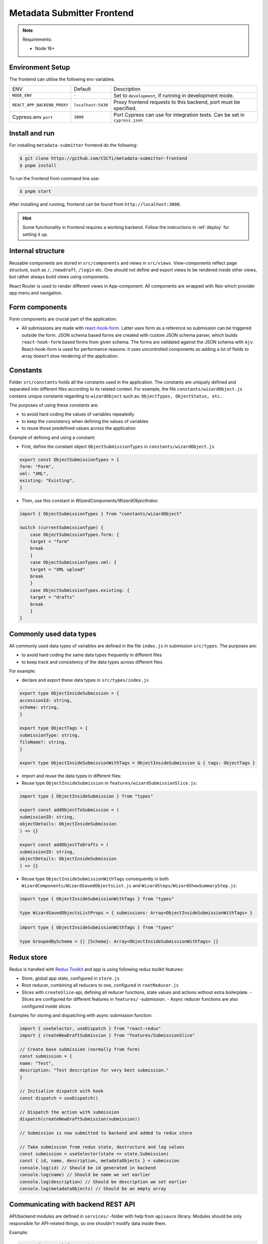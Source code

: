 .. _`frontend`:

Metadata Submitter Frontend
===========================

.. note:: Requirements:

    * Node 16+

Environment Setup
-----------------

The frontend can utilise the following env variables.

+--------------------------------+-------------------------------+-----------------------------------------------------------------------------------+
| ENV                            | Default                       | Description                                                                       |
+--------------------------------+-------------------------------+-----------------------------------------------------------------------------------+
| ``NODE_ENV``                   | ``-``                         | Set to ``development``, if running in development mode.                           |
+--------------------------------+-------------------------------+-----------------------------------------------------------------------------------+
| ``REACT_APP_BACKEND_PROXY``    | ``localhost:5430``            | Proxy frontend requests to this backend, port must be specified.                  |
+--------------------------------+-------------------------------+-----------------------------------------------------------------------------------+
| Cypress.env ``port``           | ``3000``                      | Port Cypress can use for integration tests. Can be set in ``cypress.json``        |
+--------------------------------+-------------------------------+-----------------------------------------------------------------------------------+


Install and run
---------------

For installing ``metadata-submitter`` frontend do the following:

.. code-block:: console

    $ git clone https://github.com/CSCfi/metadata-submitter-frontend
    $ pnpm install

To run the frontend from command line use:

.. code-block:: console

    $ pnpm start

After installing and running, frontend can be found from ``http://localhost:3000``.

.. hint:: Some functionality in frontend requires a working backend.
          Follow the instructions in :ref:`deploy` for setting it up.


Internal structure
------------------

Reusable components are stored in ``src/components`` and views in ``src/views``.
View-components reflect page structure, such as ``/``, ``/newdraft``, ``/login`` etc.
One should not define and export views to be rendered inside other views, but rather always build views using components.

React Router is used to render different views in App-component. All components are wrapped with `Nav` which provider app menu and navigation.

Form components
---------------

Form components are crucial part of the application:

- All submissions are made with `react-hook-form <https://react-hook-form.com/>`_.
  Latter uses form as a reference so submission can be triggered outside the form. JSON schema based forms are created with custom JSON schema parser, which builds
  ``react-hook-form`` based forms from given schema. The forms are validated against the JSON schema with ``Ajv``.
  React-hook-form is used for performance reasons: it uses uncontrolled components so adding a lot of fields to array doesn't slow rendering of the application.

Constants
---------

Folder ``src/constants`` holds all the constants used in the application. The constants are uniquely defined and separated into different files according to its related context. For example, the file ``constants/wizardObject.js`` contains unique constants regarding to ``wizardObject`` such as: ``ObjectTypes, ObjectStatus, etc.``

The purposes of using these `constants` are:

- to avoid hard coding the values of variables repeatedly
- to keep the consistency when defining the values of variables
- to reuse those predefined values across the application

Example of defining and using a constant:

- First, define the constant object ``ObjectSubmissionTypes`` in ``constants/wizardObject.js``

.. code-block:: javascript

    export const ObjectSubmissionTypes = {
    form: "Form",
    xml: "XML",
    existing: "Existing",
    }


- Then, use this constant in `WizardComponents/WizardObjectIndex`:

.. code-block:: javascript

    import { ObjectSubmissionTypes } from "constants/wizardObject"

    switch (currentSubmissionType) {
        case ObjectSubmissionTypes.form: {
        target = "form"
        break
        }
        case ObjectSubmissionTypes.xml: {
        target = "XML upload"
        break
        }
        case ObjectSubmissionTypes.existing: {
        target = "drafts"
        break
        }
    }


Commonly used data types
------------------------

All commonly used data types of variables are defined in the file ``index.js`` in submission ``src/types``. The purposes are:

- to avoid hard coding the same data types frequently in different files
- to keep track and consistency of the data types across different files

For example:

- declare and export these data types in ``src/types/index.js``

.. code-block:: javascript

    export type ObjectInsideSubmission = {
    accessionId: string,
    schema: string,
    }

    export type ObjectTags = {
    submissionType: string,
    fileName?: string,
    }

    export type ObjectInsideSubmissionWithTags = ObjectInsideSubmission & { tags: ObjectTags }


- import and reuse the data types in different files:
- Reuse type ``ObjectInsideSubmission`` in ``features/wizardSubmissionSlice.js``:

.. code-block:: javascript

    import type { ObjectInsideSubmission } from "types"

    export const addObjectToSubmission = (
    submissionID: string,
    objectDetails: ObjectInsideSubmission
    ) => {}

    export const addObjectToDrafts = (
    submissionID: string,
    objectDetails: ObjectInsideSubmission
    ) => {}


- Reuse type ``ObjectInsideSubmissionWithTags`` consequently in both ``WizardComponents/WizardSavedObjectsList.js`` and ``WizardSteps/WizardShowSummaryStep.js``:

.. code-block:: javascript

    import type { ObjectInsideSubmissionWithTags } from "types"

    type WizardSavedObjectsListProps = { submissions: Array<ObjectInsideSubmissionWithTags> }


.. code-block:: javascript

    import type { ObjectInsideSubmissionWithTags } from "types"

    type GroupedBySchema = {| [Schema]: Array<ObjectInsideSubmissionWithTags> |}


Redux store
-----------

Redux is handled with `Redux Toolkit <https://redux-toolkit.js.org/>`_ and app is using following redux toolkit features:

- Store, global app state, configured in ``store.js``
- Root reducer, combining all reducers to one, configured in ``rootReducer.js``
- Slices with ``createSlice``-api, defining all reducer functions, state values and actions without extra boilerplate.
  - Slices are configured for different features in ``features/`` -submission.
  - Async reducer functions are also configured inside slices.

Examples for storing and dispatching with async submission function:

.. code-block:: javascript

    import { useSelector, useDispatch } from "react-redux"
    import { createNewDraftSubmission } from "features/SubmissionSlice"

    // Create base submission (normally from form)
    const submission = {
    name: "Test",
    description: "Test description for very best submission."
    }

    // Initialize dispatch with hook
    const dispatch = useDispatch()

    // Dispatch the action with submission
    dispatch(createNewDraftSubmission(submission))

    // Submission is now submitted to backend and added to redux store

    // Take submission from redux state, destructure and log values
    const submission = useSelector(state => state.Submission)
    const { id, name, description, metadataObjects } = submission
    console.log(id) // Should be id generated in backend
    console.log(name) // Should be name we set earlier
    console.log(description) // Should be description we set earlier
    console.log(metadataObjects) // Should be an empty array


Communicating with backend REST API
-----------------------------------

API/backend modules are defined in ``services/`` -folder with help from ``apisauce`` library.
Modules should be only responsible for API-related things, so one shouldn't modify data inside them.

Example:

.. code-block:: javascript

    import { create } from "apisauce"

    const api = create({ baseURL: "/v1/objects" })

    const createFromXML = async (objectType: string, XMLFile: string) => {
    let formData = new FormData()
    formData.append(objectType, XMLFile)
    return await api.post(`/${objectType}`, formData)
    }

    const createFromJSON = async (objectType: string, JSONContent: any) => {
    return await api.post(`/${objectType}`, JSONContent)
    }


Styles
------

App uses `Material UI <https://material-ui.com/>`_ components.

Global styles are defined with ``style.css`` and Material UI theme, customized for CSC. Material UI theme is set ``theme.js``, and added to ``index.js`` for use.

Styles are also used inside components, either with ``withStyles`` (modifies Material UI components) or ``makeStyles``
(creates css for component and its children). See `customizing components <https://material-ui.com/customization/components/>`_ for more info.
